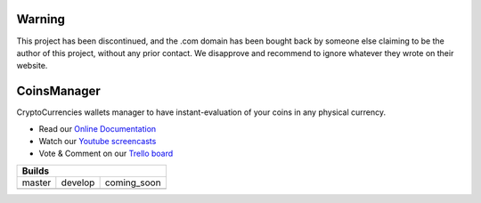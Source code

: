 Warning
=======
This project has been discontinued, and the .com domain has been bought back by someone else claiming to be the author of this project, without any prior contact. We disapprove and recommend to ignore whatever they wrote on their website.


CoinsManager
===========

CryptoCurrencies wallets manager to have instant-evaluation of your coins in
any physical currency.

* Read our
  `Online Documentation <http://coinsmanager.github.io/CoinsManager/>`_

* Watch our `Youtube screencasts
  <https://www.youtube.com/playlist?list=PLquWBYPdGb-qotIcMfJVRcS2E50KLbtX0>`_

* Vote & Comment on our
  `Trello board <https://trello.com/b/4ECtz15o/coinsmanager>`_

+-----------------------------------------------------+
|                        Builds                       |
+=================+=================+=================+
|      master     |      develop    | coming_soon     |
+-----------------+-----------------+-----------------+
| |master-build|  | |develop-build| | |coming-build|  |
+-----------------+-----------------+-----------------+


.. |master-build| image:: https://travis-ci.org/CoinsManager/CoinsManager.png?branch=master
    :target: https://travis-ci.org/CoinsManager/CoinsManager

.. |develop-build| image:: https://travis-ci.org/CoinsManager/CoinsManager.png?branch=develop
    :target: https://travis-ci.org/CoinsManager/CoinsManager

.. |coming-build| image:: https://travis-ci.org/CoinsManager/CoinsManager.png?branch=coming_soon
    :target: https://travis-ci.org/CoinsManager/CoinsManager
